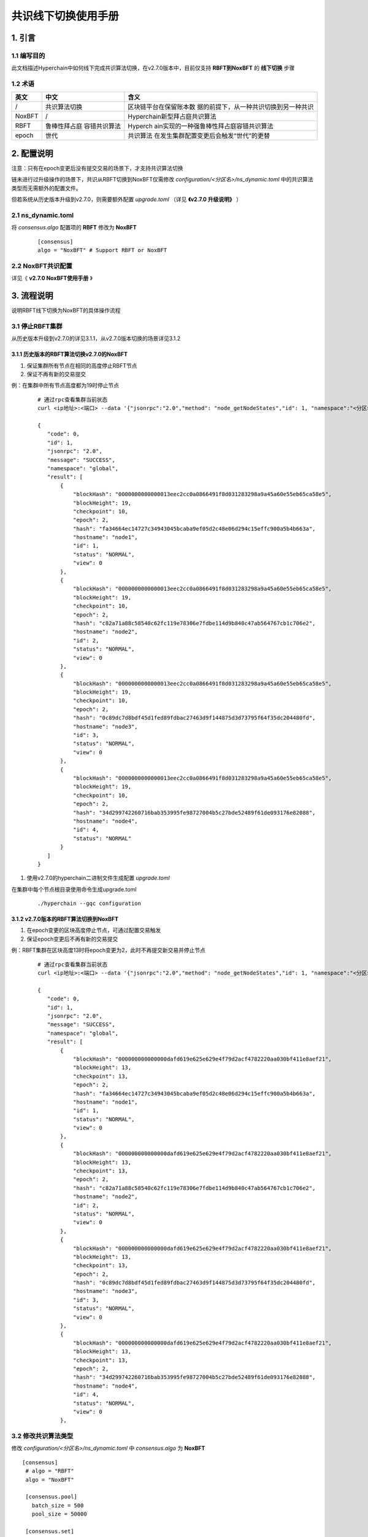 .. _Consensus-Switch-User-Manual:

共识线下切换使用手册
^^^^^^^^^^^^^^^^^^^^^

1. 引言
==========

1.1 编写目的
--------------

此文档描述Hyperchain中如何线下完成共识算法切换，在v2.7.0版本中，目前仅支持 **RBFT到NoxBFT** 的 **线下切换** 步骤

1.2 术语
-------------

+------------+--------------+-----------------------------------------+
| 英文       | 中文         | 含义                                    |
+============+==============+=========================================+
| /          | 共识算法切换 | 区块链平台在保留账本数                  |
|            |              | 据的前提下，从一种共识切换到另一种共识  |
+------------+--------------+-----------------------------------------+
| NoxBFT     | /            | Hyperchain新型拜占庭共识算法            |
+------------+--------------+-----------------------------------------+
| RBFT       | 鲁棒性拜占庭 | Hyperch                                 |
|            | 容错共识算法 | ain实现的一种强鲁棒性拜占庭容错共识算法 |
+------------+--------------+-----------------------------------------+
| epoch      | 世代         | 共识算法                                |
|            |              | 在发生集群配置变更后会触发“世代”的更替  |
+------------+--------------+-----------------------------------------+

2. 配置说明
===============

注意：只有在epoch变更后没有提交交易的场景下，才支持共识算法切换

链未进行过升级操作的场景下，共识从RBFT切换到NoxBFT仅需修改 `configuration/<分区名>/ns_dynamic.toml` 中的共识算法类型而无需额外的配置文件。

但若系统从历史版本升级到v2.7.0，则需要额外配置 `upgrade.toml` （详见 **《v2.7.0 升级说明》** ）

2.1 ns_dynamic.toml
------------------------

将 `consensus.algo` 配置项的 **RBFT** 修改为 **NoxBFT**

 ::

    [consensus]
    algo = "NoxBFT" # Support RBFT or NoxBFT

2.2 NoxBFT共识配置
---------------------

详见《 **v2.7.0 NoxBFT使用手册** 》

3. 流程说明
================

说明RBFT线下切换为NoxBFT的具体操作流程

3.1 停止RBFT集群
------------------

从历史版本升级到v2.7.0的详见3.1.1，从v2.7.0版本切换的场景详见3.1.2

3.1.1 历史版本的RBFT算法切换v2.7.0的NoxBFT
>>>>>>>>>>>>>>>>>>>>>>>>>>>>>>>>>>>>>>>>>>>>>

1. 保证集群所有节点在相同的高度停止RBFT节点
2. 保证不再有新的交易提交

例：在集群中所有节点高度都为19时停止节点

 ::

     # 通过rpc查看集群当前状态
     curl <ip地址>:<端口> --data '{"jsonrpc":"2.0","method": "node_getNodeStates","id": 1, "namespace":"<分区名>"}'

     {
        "code": 0,
        "id": 1,
        "jsonrpc": "2.0",
        "message": "SUCCESS",
        "namespace": "global",
        "result": [
            {
                "blockHash": "0000000000000013eec2cc0a0866491f8d031283298a9a45a60e55eb65ca58e5",
                "blockHeight": 19,
                "checkpoint": 10,
                "epoch": 2,
                "hash": "fa34664ec14727c34943045bcaba9ef05d2c48e06d294c15effc900a5b4b663a",
                "hostname": "node1",
                "id": 1,
                "status": "NORMAL",
                "view": 0
            },
            {
                "blockHash": "0000000000000013eec2cc0a0866491f8d031283298a9a45a60e55eb65ca58e5",
                "blockHeight": 19,
                "checkpoint": 10,
                "epoch": 2,
                "hash": "c82a71a88c58540c62fc119e78306e7fdbe114d9b840c47ab564767cb1c706e2",
                "hostname": "node2",
                "id": 2,
                "status": "NORMAL",
                "view": 0
            },
            {
                "blockHash": "0000000000000013eec2cc0a0866491f8d031283298a9a45a60e55eb65ca58e5",
                "blockHeight": 19,
                "checkpoint": 10,
                "epoch": 2,
                "hash": "0c89dc7d8bdf45d1fed89fdbac27463d9f144875d3d73795f64f35dc204480fd",
                "hostname": "node3",
                "id": 3,
                "status": "NORMAL",
                "view": 0
            },
            {
                "blockHash": "0000000000000013eec2cc0a0866491f8d031283298a9a45a60e55eb65ca58e5",
                "blockHeight": 19,
                "checkpoint": 10,
                "epoch": 2,
                "hash": "34d299742260716bab353995fe98727004b5c27bde52489f61de093176e82088",
                "hostname": "node4",
                "id": 4,
                "status": "NORMAL"
            }
        ]
     }

1. 使用v2.7.0的hyperchain二进制文件生成配置 `upgrade.toml`

在集群中每个节点根目录使用命令生成upgrade.toml

 ::

    ./hyperchain --gqc configuration


3.1.2 v2.7.0版本的RBFT算法切换到NoxBFT
>>>>>>>>>>>>>>>>>>>>>>>>>>>>>>>>>>>>>>>>

1. 在epoch变更的区块高度停止节点，可通过配置交易触发
2. 保证epoch变更后不再有新的交易提交

例：RBFT集群在区块高度13时将epoch变更为2，此时不再提交新交易并停止节点

 ::

     # 通过rpc查看集群当前状态
     curl <ip地址>:<端口> --data '{"jsonrpc":"2.0","method": "node_getNodeStates","id": 1, "namespace":"<分区名>"}'

     {
        "code": 0,
        "id": 1,
        "jsonrpc": "2.0",
        "message": "SUCCESS",
        "namespace": "global",
        "result": [
            {
                "blockHash": "000000000000000dafd619e625e629e4f79d2acf4782220aa030bf411e8aef21",
                "blockHeight": 13,
                "checkpoint": 13,
                "epoch": 2,
                "hash": "fa34664ec14727c34943045bcaba9ef05d2c48e06d294c15effc900a5b4b663a",
                "hostname": "node1",
                "id": 1,
                "status": "NORMAL",
                "view": 0
            },
            {
                "blockHash": "000000000000000dafd619e625e629e4f79d2acf4782220aa030bf411e8aef21",
                "blockHeight": 13,
                "checkpoint": 13,
                "epoch": 2,
                "hash": "c82a71a88c58540c62fc119e78306e7fdbe114d9b840c47ab564767cb1c706e2",
                "hostname": "node2",
                "id": 2,
                "status": "NORMAL",
                "view": 0
            },
            {
                "blockHash": "000000000000000dafd619e625e629e4f79d2acf4782220aa030bf411e8aef21",
                "blockHeight": 13,
                "checkpoint": 13,
                "epoch": 2,
                "hash": "0c89dc7d8bdf45d1fed89fdbac27463d9f144875d3d73795f64f35dc204480fd",
                "hostname": "node3",
                "id": 3,
                "status": "NORMAL",
                "view": 0
            },
            {
                "blockHash": "000000000000000dafd619e625e629e4f79d2acf4782220aa030bf411e8aef21",
                "blockHeight": 13,
                "checkpoint": 13,
                "epoch": 2,
                "hash": "34d299742260716bab353995fe98727004b5c27bde52489f61de093176e82088",
                "hostname": "node4",
                "id": 4,
                "status": "NORMAL",
                "view": 0
            },

3.2 修改共识算法类型
-----------------------

修改 `configuration/<分区名>/ns_dynamic.toml` 中 `consensus.algo` 为 **NoxBFT** ::

 [consensus]
  # algo = "RBFT"
  algo = "NoxBFT"

  [consensus.pool]
    batch_size = 500
    pool_size = 50000

  [consensus.set]
    set_size = 25

 ...

3.3 重启节点
---------------

节点重启后集群即可以NoxBFT算法进行共识

